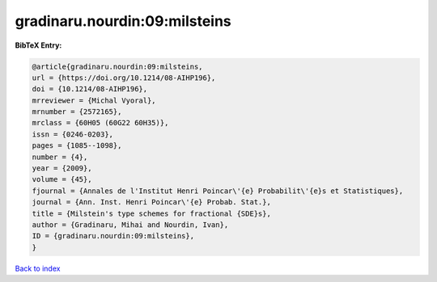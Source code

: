 gradinaru.nourdin:09:milsteins
==============================

.. :cite:t:`gradinaru.nourdin:09:milsteins`

.. bibliography:: ../../All.bib

**BibTeX Entry:**

.. code-block:: bibtex

   @article{gradinaru.nourdin:09:milsteins,
   url = {https://doi.org/10.1214/08-AIHP196},
   doi = {10.1214/08-AIHP196},
   mrreviewer = {Michal Vyoral},
   mrnumber = {2572165},
   mrclass = {60H05 (60G22 60H35)},
   issn = {0246-0203},
   pages = {1085--1098},
   number = {4},
   year = {2009},
   volume = {45},
   fjournal = {Annales de l'Institut Henri Poincar\'{e} Probabilit\'{e}s et Statistiques},
   journal = {Ann. Inst. Henri Poincar\'{e} Probab. Stat.},
   title = {Milstein's type schemes for fractional {SDE}s},
   author = {Gradinaru, Mihai and Nourdin, Ivan},
   ID = {gradinaru.nourdin:09:milsteins},
   }

`Back to index <../index>`_
